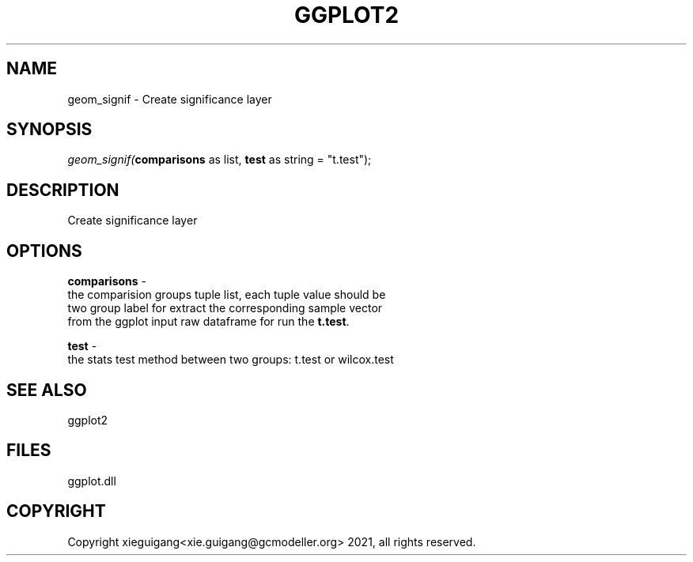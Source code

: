 .\" man page create by R# package system.
.TH GGPLOT2 1 2000-1月 "geom_signif" "geom_signif"
.SH NAME
geom_signif \- Create significance layer
.SH SYNOPSIS
\fIgeom_signif(\fBcomparisons\fR as list, 
\fBtest\fR as string = "t.test");\fR
.SH DESCRIPTION
.PP
Create significance layer
.PP
.SH OPTIONS
.PP
\fBcomparisons\fB \fR\- 
 the comparision groups tuple list, each tuple value should be 
 two group label for extract the corresponding sample vector 
 from the ggplot input raw dataframe for run the \fBt.test\fR.
. 
.PP
.PP
\fBtest\fB \fR\- 
 the stats test method between two groups: t.test or wilcox.test
. 
.PP
.SH SEE ALSO
ggplot2
.SH FILES
.PP
ggplot.dll
.PP
.SH COPYRIGHT
Copyright xieguigang<xie.guigang@gcmodeller.org> 2021, all rights reserved.
